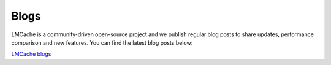 Blogs
=====

LMCache is a community-driven open-source project and we publish regular blog posts to share updates,
performance comparison and new features. You can find the latest blog posts below:

`LMCache blogs <https://blog.lmcache.ai/>`_
